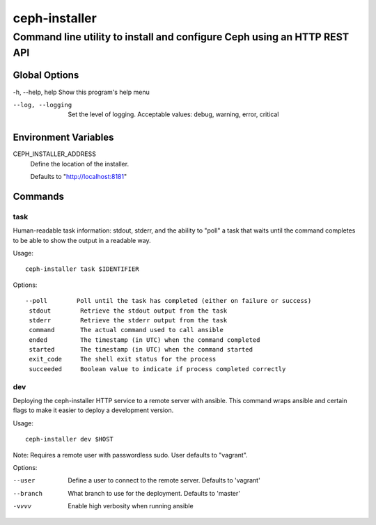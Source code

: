 ==============
ceph-installer
==============

-------------------------------------------------------------------------
Command line utility to install and configure Ceph using an HTTP REST API
-------------------------------------------------------------------------

Global Options
--------------

-h, --help, help    Show this program's help menu

--log, --logging    Set the level of logging. Acceptable values: debug, warning, error, critical

Environment Variables
---------------------

CEPH_INSTALLER_ADDRESS
    Define the location of the installer.

    Defaults to "http://localhost:8181"

Commands
--------

task
++++


Human-readable task information: stdout, stderr, and the ability to "poll"
a task that waits until the command completes to be able to show the output
in a readable way.

Usage::

    ceph-installer task $IDENTIFIER

Options::

    --poll        Poll until the task has completed (either on failure or success)
     stdout        Retrieve the stdout output from the task
     stderr        Retrieve the stderr output from the task
     command       The actual command used to call ansible
     ended         The timestamp (in UTC) when the command completed
     started       The timestamp (in UTC) when the command started
     exit_code     The shell exit status for the process
     succeeded     Boolean value to indicate if process completed correctly

dev
+++


Deploying the ceph-installer HTTP service to a remote server with ansible.
This command wraps ansible and certain flags to make it easier to deploy
a development version.

Usage::

    ceph-installer dev $HOST

Note: Requires a remote user with passwordless sudo. User defaults to
"vagrant".

Options:

--user        Define a user to connect to the remote server. Defaults  to 'vagrant'
--branch      What branch to use for the deployment. Defaults to 'master'
-vvvv         Enable high verbosity when running ansible

